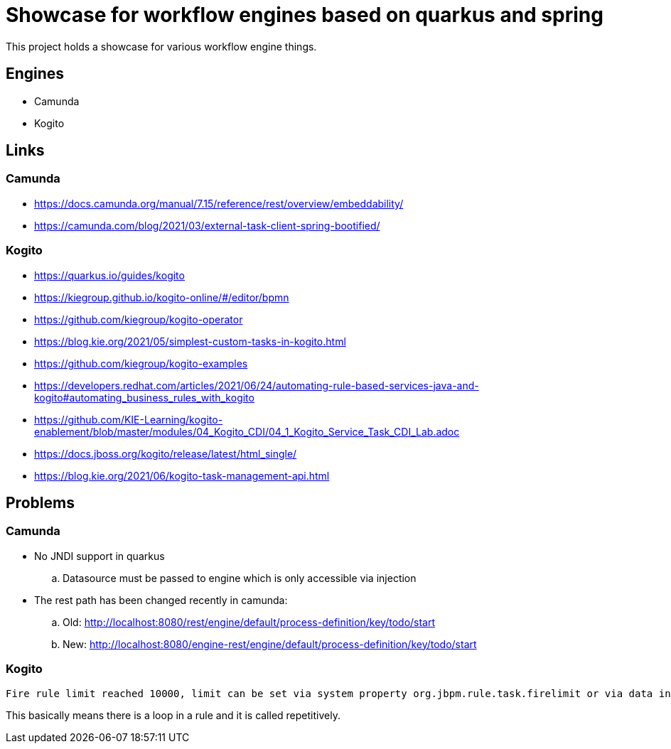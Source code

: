 = Showcase for workflow engines based on quarkus and spring

This project holds a showcase for various workflow engine things.

== Engines

- Camunda
- Kogito

== Links

=== Camunda

- https://docs.camunda.org/manual/7.15/reference/rest/overview/embeddability/
- https://camunda.com/blog/2021/03/external-task-client-spring-bootified/

=== Kogito

- https://quarkus.io/guides/kogito
- https://kiegroup.github.io/kogito-online/#/editor/bpmn
- https://github.com/kiegroup/kogito-operator
- https://blog.kie.org/2021/05/simplest-custom-tasks-in-kogito.html
- https://github.com/kiegroup/kogito-examples
- https://developers.redhat.com/articles/2021/06/24/automating-rule-based-services-java-and-kogito#automating_business_rules_with_kogito
- https://github.com/KIE-Learning/kogito-enablement/blob/master/modules/04_Kogito_CDI/04_1_Kogito_Service_Task_CDI_Lab.adoc
- https://docs.jboss.org/kogito/release/latest/html_single/
- https://blog.kie.org/2021/06/kogito-task-management-api.html

== Problems

=== Camunda

- No JNDI support in quarkus
.. Datasource must be passed to engine which is only accessible via injection
- The rest path has been changed recently in camunda:
.. Old: http://localhost:8080/rest/engine/default/process-definition/key/todo/start
.. New: http://localhost:8080/engine-rest/engine/default/process-definition/key/todo/start

=== Kogito

[source]
----
Fire rule limit reached 10000, limit can be set via system property org.jbpm.rule.task.firelimit or via data input of business rule task named FireRuleLimit
----

This basically means there is a loop in a rule and it is called repetitively.